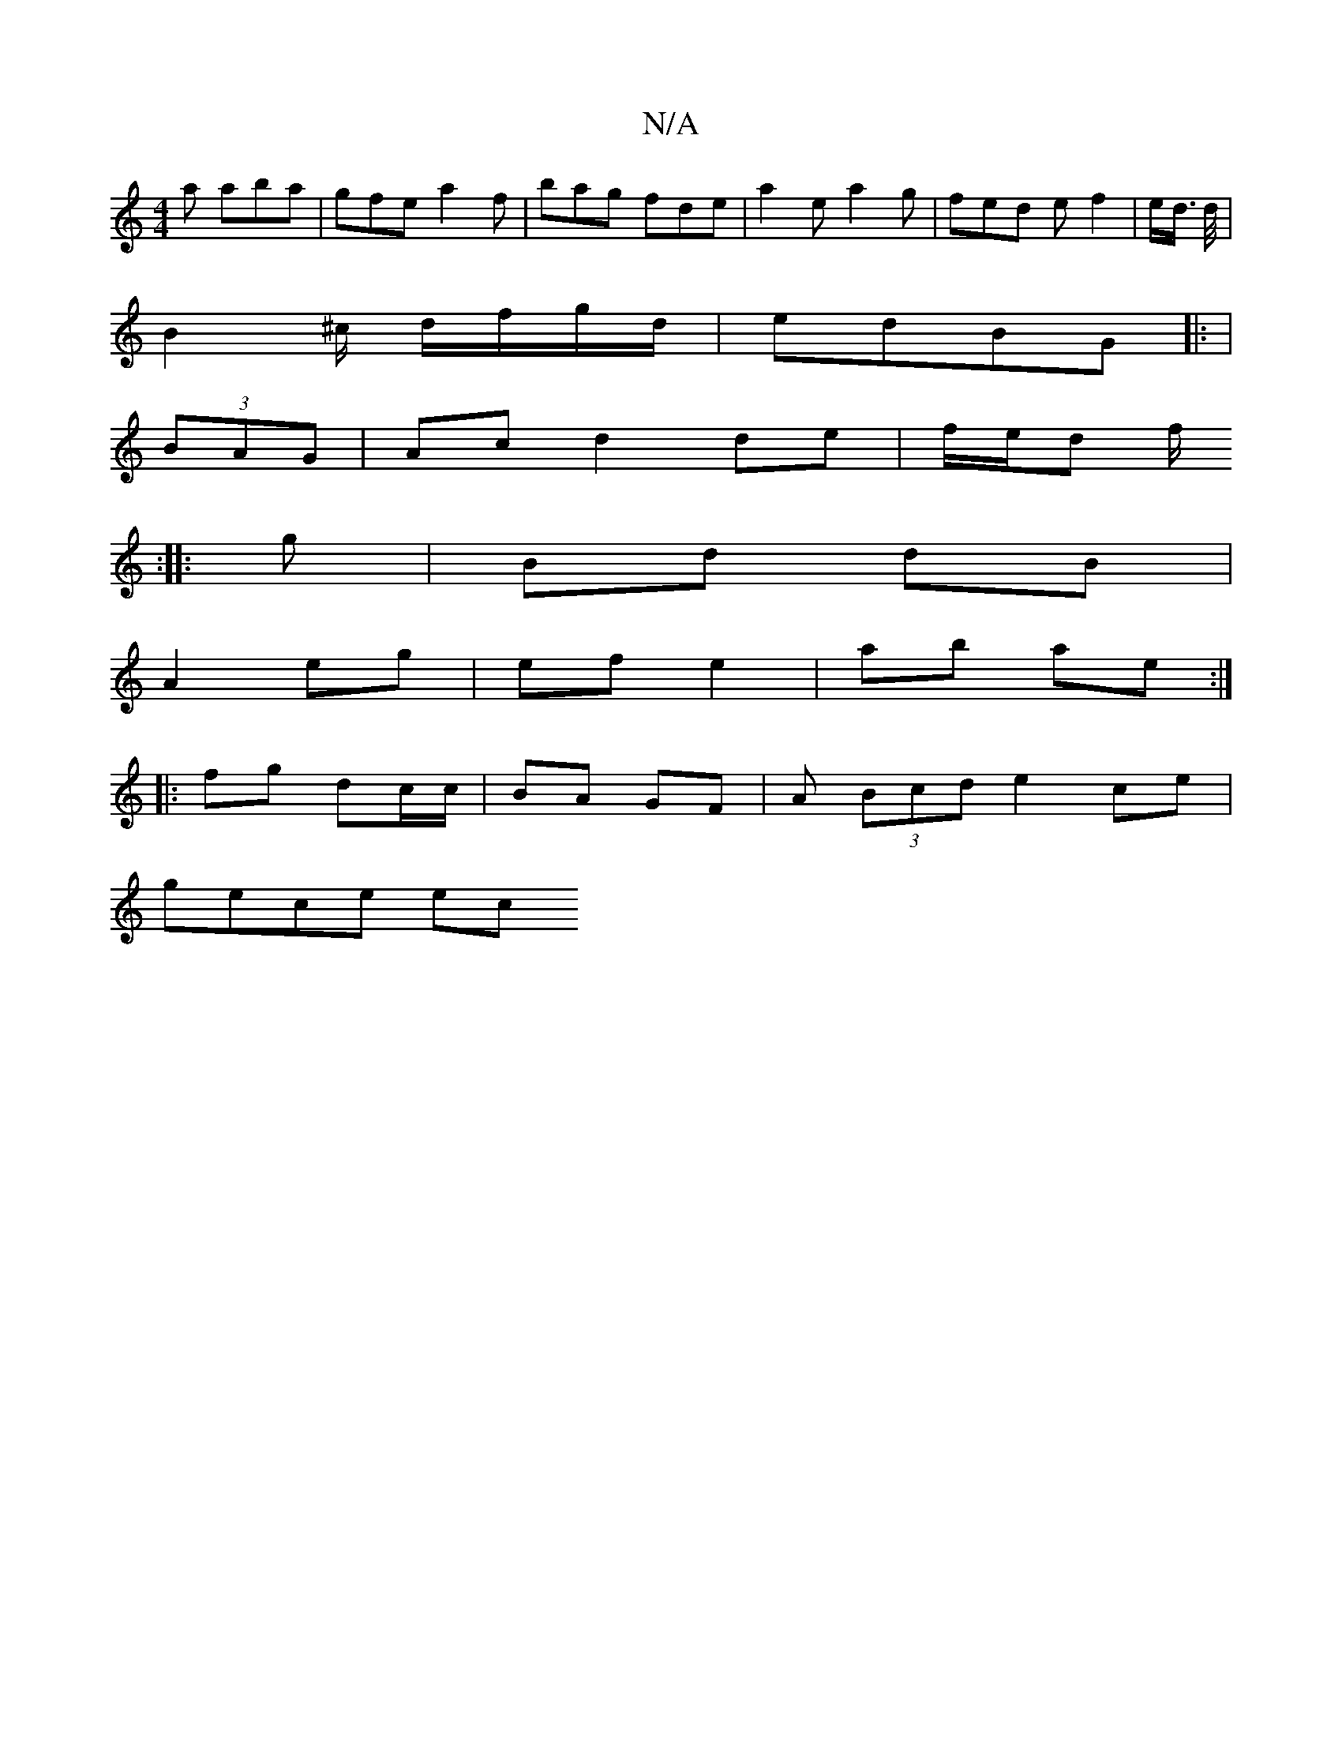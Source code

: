 X:1
T:N/A
M:4/4
R:N/A
K:Cmajor
a aba | gfe a2f | bag fde | a2e a2g | fed e f2 | -e/d/ >d/2 |
B2 ^c/ d/f/g/d/ | edBG |: |
(3BAG|Ac d2 de|f/e/d f/
:|: g | Bd dB |
A2 eg | ef e2- | ab ae :|
|:fg dc/c/ | BA GF | A (3Bcd e2 ce |
gece ec